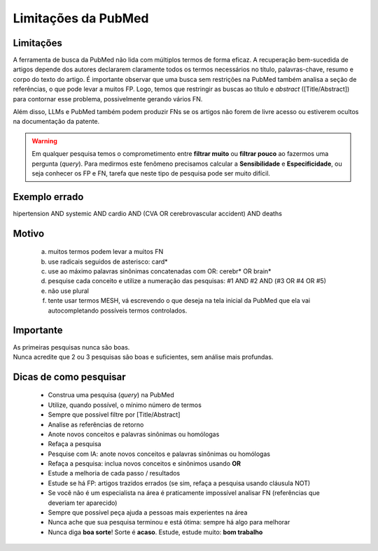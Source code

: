 Limitações da PubMed
+++++++++++++++++++++


Limitações
-------------

A ferramenta de busca da PubMed não lida com múltiplos termos de forma eficaz. A recuperação bem-sucedida de artigos depende dos autores declararem claramente todos os termos necessários no título, palavras-chave, resumo e corpo do texto do artigo. É importante observar que uma busca sem restrições na PubMed também analisa a seção de referências, o que pode levar a muitos FP. Logo, temos que restringir as buscas ao título e *abstract* ([Title/Abstract]) para contornar esse problema, possivelmente gerando vários FN. 

Além disso, LLMs e PubMed também podem produzir FNs se os artigos não forem de livre acesso ou estiverem ocultos na documentação da patente.

.. warning::
   Em qualquer pesquisa temos o comprometimento entre **filtrar muito** ou **filtrar pouco** ao fazermos uma pergunta (*query*). Para medirmos este fenômeno precisamos calcular a **Sensibilidade** e **Especificidade**, ou seja conhecer os FP e FN, tarefa que neste tipo de pesquisa pode ser muito difícil.


Exemplo errado
-----------------

hipertension AND systemic AND cardio AND (CVA OR cerebrovascular accident) AND deaths


Motivo
------------

  a. muitos termos podem levar a muitos FN
  b. use radicais seguidos de asterisco: card*
  c. use ao máximo palavras sinônimas concatenadas com OR: cerebr* OR brain*
  d. pesquise cada conceito e utilize a numeração das pesquisas: #1 AND #2 AND (#3 OR #4 OR #5)
  e. não use plural
  f. tente usar termos MESH, vá escrevendo o que deseja na tela inicial da PubMed que ela vai autocompletando possíveis termos controlados.



Importante
----------------

| As primeiras pesquisas nunca são boas.
| Nunca acredite que 2 ou 3 pesquisas são boas e suficientes, sem análise mais profundas.


Dicas de como pesquisar
-------------------------

  * Construa uma pesquisa (*query*) na PubMed
  * Utilize, quando possível, o mínimo número de termos
  * Sempre que possível filtre por [Title/Abstract]
  * Analise as referências de retorno
  * Anote novos conceitos e palavras sinônimas ou homólogas
  * Refaça a pesquisa
  * Pesquise com IA: anote novos conceitos e palavras sinônimas ou homólogas
  * Refaça a pesquisa: inclua novos conceitos e sinônimos usando **OR**
  * Estude a melhoria de cada passo / resultados
  * Estude se há FP: artigos trazidos errados (se sim, refaça a pesquisa usando cláusula NOT)
  * Se você não é um especialista na área é praticamente impossível analisar FN (referências que deveriam ter aparecido)
  * Sempre que possível peça ajuda a pessoas mais experientes na área
  * Nunca ache que sua pesquisa terminou e está ótima: sempre há algo para melhorar
  * Nunca diga **boa sorte**! Sorte é **acaso**. Estude, estude muito: **bom trabalho**





